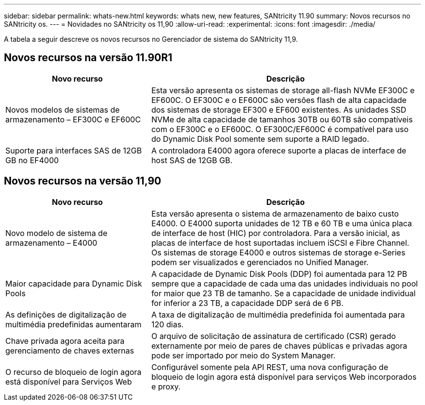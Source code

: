 ---
sidebar: sidebar 
permalink: whats-new.html 
keywords: whats new, new features, SANtricity 11.90 
summary: Novos recursos no SANtricity os. 
---
= Novidades no SANtricity os 11,90
:allow-uri-read: 
:experimental: 
:icons: font
:imagesdir: ./media/


[role="lead"]
A tabela a seguir descreve os novos recursos no Gerenciador de sistema do SANtricity 11,9.



== Novos recursos na versão 11.90R1

[cols="35h,~"]
|===
| Novo recurso | Descrição 


 a| 
Novos modelos de sistemas de armazenamento – EF300C e EF600C
 a| 
Esta versão apresenta os sistemas de storage all-flash NVMe EF300C e EF600C. O EF300C e o EF600C são versões flash de alta capacidade dos sistemas de storage EF300 e EF600 existentes. As unidades SSD NVMe de alta capacidade de tamanhos 30TB ou 60TB são compatíveis com o EF300C e o EF600C. O EF300C/EF600C é compatível para uso do Dynamic Disk Pool somente sem suporte a RAID legado.



 a| 
Suporte para interfaces SAS de 12GB GB no EF4000
 a| 
A controladora E4000 agora oferece suporte a placas de interface de host SAS de 12GB GB.

|===


== Novos recursos na versão 11,90

[cols="35h,~"]
|===
| Novo recurso | Descrição 


 a| 
Novo modelo de sistema de armazenamento – E4000
 a| 
Esta versão apresenta o sistema de armazenamento de baixo custo E4000. O E4000 suporta unidades de 12 TB e 60 TB e uma única placa de interface de host (HIC) por controladora. Para a versão inicial, as placas de interface de host suportadas incluem iSCSI e Fibre Channel. Os sistemas de storage E4000 e outros sistemas de storage e-Series podem ser visualizados e gerenciados no Unified Manager.



 a| 
Maior capacidade para Dynamic Disk Pools
 a| 
A capacidade de Dynamic Disk Pools (DDP) foi aumentada para 12 PB sempre que a capacidade de cada uma das unidades individuais no pool for maior que 23 TB de tamanho. Se a capacidade de unidade individual for inferior a 23 TB, a capacidade DDP será de 6 PB.



 a| 
As definições de digitalização de multimédia predefinidas aumentaram
 a| 
A taxa de digitalização de multimédia predefinida foi aumentada para 120 dias.



 a| 
Chave privada agora aceita para gerenciamento de chaves externas
 a| 
O arquivo de solicitação de assinatura de certificado (CSR) gerado externamente por meio de pares de chaves públicas e privadas agora pode ser importado por meio do System Manager.



 a| 
O recurso de bloqueio de login agora está disponível para Serviços Web
 a| 
Configurável somente pela API REST, uma nova configuração de bloqueio de login agora está disponível para serviços Web incorporados e proxy.

|===
